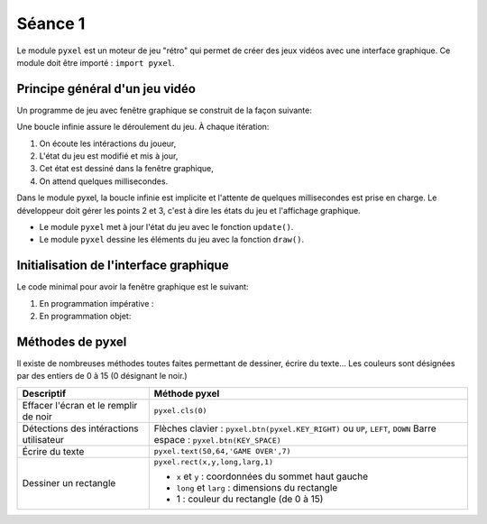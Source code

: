 Séance 1
========

Le module ``pyxel`` est un moteur de jeu "rétro" qui permet de créer des jeux vidéos avec une interface graphique. Ce module doit être importé : ``import pyxel``.

Principe général d'un jeu vidéo
-------------------------------

Un programme de jeu avec fenêtre graphique se construit de la façon suivante:

Une boucle infinie assure le déroulement du jeu. À chaque itération:

#. On écoute les intéractions du joueur,
#. L'état du jeu est modifié et mis à jour,
#. Cet état est dessiné dans la fenêtre graphique,
#. On attend quelques millisecondes.

Dans le module pyxel, la boucle infinie est implicite et l'attente de quelques millisecondes est prise en charge. Le développeur doit gérer les points 2 et 3, c'est à dire les états du jeu et l'affichage graphique.

-  Le module ``pyxel`` met à jour l'état du jeu  avec le fonction ``update()``.
-  Le module ``pyxel`` dessine les éléments du jeu avec la fonction ``draw()``.

Initialisation de l'interface graphique
----------------------------------------

Le code minimal pour avoir la fenêtre graphique est le suivant:

#. En programmation impérative :

   .. literalinclude:: ../python/initialisation.py

#. En programmation objet:

   .. literalinclude:: ../python/initialisation_poo.py

Méthodes de pyxel
-----------------

Il existe de nombreuses méthodes toutes faites permettant de dessiner, écrire du texte... Les couleurs sont désignées par des entiers de 0 à 15 (0 désignant le noir.)

.. table::
   :class: gauche
   
   +-------------------------------------------------+--------------------------------------------------------------------------------+
   | Descriptif                                      | Méthode pyxel                                                                  |
   +=================================================+================================================================================+
   |Effacer l'écran et le remplir de noir            | ``pyxel.cls(0)``                                                               |
   +-------------------------------------------------+--------------------------------------------------------------------------------+
   |Détections des intéractions utilisateur          | Flèches clavier : ``pyxel.btn(pyxel.KEY_RIGHT)`` ou ``UP``, ``LEFT``, ``DOWN`` |
   |                                                 | Barre espace : ``pyxel.btn(KEY_SPACE)``                                        |
   +-------------------------------------------------+--------------------------------------------------------------------------------+
   |Écrire du texte                                  | ``pyxel.text(50,64,'GAME OVER',7)``                                            |
   +-------------------------------------------------+--------------------------------------------------------------------------------+
   |Dessiner un rectangle                            | ``pyxel.rect(x,y,long,larg,1)``                                                |
   +                                                 +                                                                                +
   |                                                 | - ``x`` et ``y`` : coordonnées du sommet haut gauche                           |
   |                                                 | - ``long`` et ``larg`` : dimensions du rectangle                               |
   |                                                 | - 1 : couleur du rectangle (de 0 à 15)                                         |
   +-------------------------------------------------+--------------------------------------------------------------------------------+

